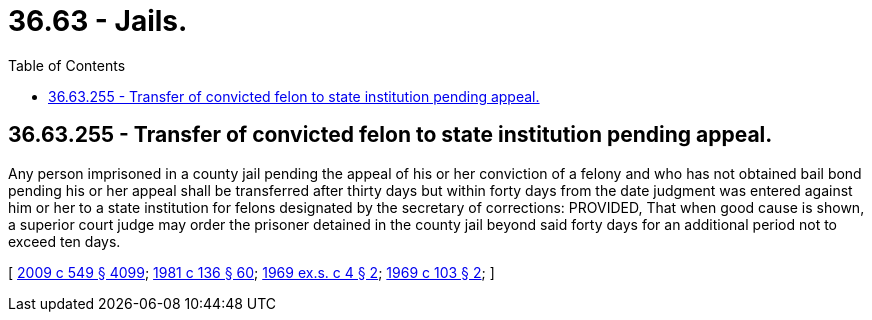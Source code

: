 = 36.63 - Jails.
:toc:

== 36.63.255 - Transfer of convicted felon to state institution pending appeal.
Any person imprisoned in a county jail pending the appeal of his or her conviction of a felony and who has not obtained bail bond pending his or her appeal shall be transferred after thirty days but within forty days from the date judgment was entered against him or her to a state institution for felons designated by the secretary of corrections: PROVIDED, That when good cause is shown, a superior court judge may order the prisoner detained in the county jail beyond said forty days for an additional period not to exceed ten days.

[ http://lawfilesext.leg.wa.gov/biennium/2009-10/Pdf/Bills/Session%20Laws/Senate/5038.SL.pdf?cite=2009%20c%20549%20§%204099[2009 c 549 § 4099]; http://leg.wa.gov/CodeReviser/documents/sessionlaw/1981c136.pdf?cite=1981%20c%20136%20§%2060[1981 c 136 § 60]; http://leg.wa.gov/CodeReviser/documents/sessionlaw/1969ex1c4.pdf?cite=1969%20ex.s.%20c%204%20§%202[1969 ex.s. c 4 § 2]; http://leg.wa.gov/CodeReviser/documents/sessionlaw/1969c103.pdf?cite=1969%20c%20103%20§%202[1969 c 103 § 2]; ]

